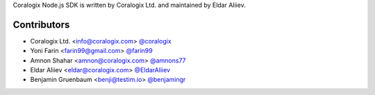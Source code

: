 Coralogix Node.js SDK is written by Coralogix Ltd. and maintained by Eldar Aliiev.

Contributors
````````````

- Coralogix Ltd. <info@coralogix.com> `@coralogix <https://github.com/coralogix>`_
- Yoni Farin <farin99@gmail.com> `@farin99 <https://github.com/farin99>`_
- Amnon Shahar <amnon@coralogix.com> `@amnons77 <https://github.com/amnons77>`_
- Eldar Aliiev <eldar@coralogix.com> `@EldarAliiev <https://github.com/EldarAliiev>`_
- Benjamin Gruenbaum <benji@testim.io> `@benjamingr <https://github.com/benjamingr>`_
